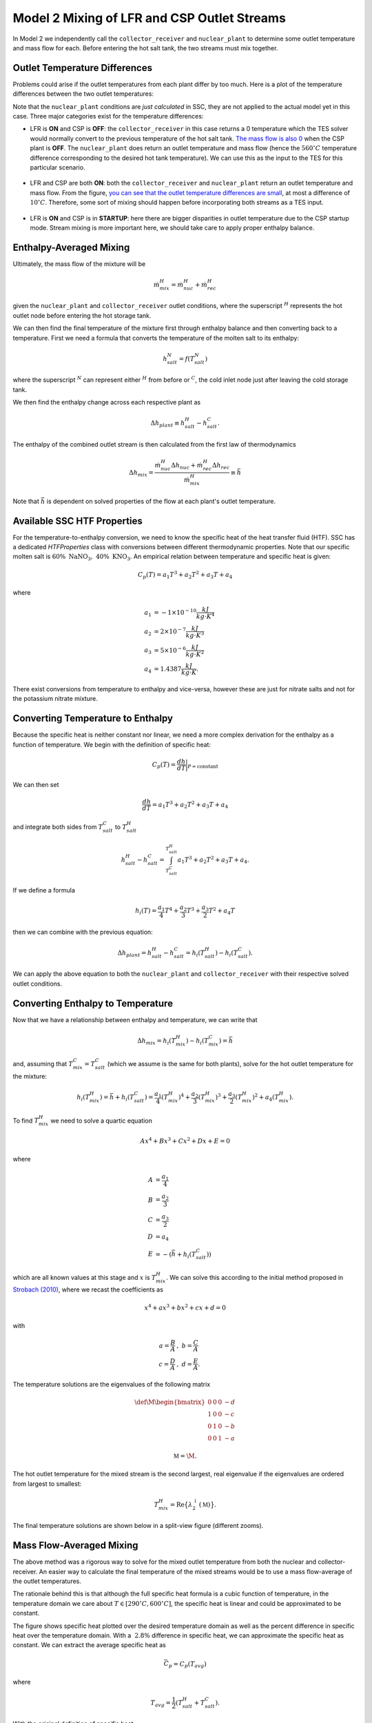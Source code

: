 .. model2mixing:

Model 2 Mixing of LFR and CSP Outlet Streams
#################################################

In Model 2 we independently call the ``collector_receiver`` and ``nuclear_plant`` to determine some outlet temperature and mass flow for each. Before entering the hot salt tank, the two streams must mix together. 

Outlet Temperature Differences
---------------------------------

Problems could arise if the outlet temperatures from each plant differ by too much. Here is a plot of the temperature differences between the two outlet temperatures:

.. image:: _static/Model2Mix__outletTdiff.png
   :target: _static/Model2Mix__outletTdiff.png

Note that the ``nuclear_plant`` conditions are *just calculated* in SSC, they are not applied to the actual model yet in this case. Three major categories exist for the temperature differences:

* LFR is **ON** and CSP is **OFF**: the ``collector_receiver`` in this case returns a 0 temperature which the TES solver would normally convert to the previous temperature of the hot salt tank. `The mass flow is also 0 <_static/Model2Mix__mdotOut_CSPonly.png>`_ when the CSP plant is **OFF**. The ``nuclear_plant`` does return an outlet temperature and mass flow (hence the :math:`560^\circ C` temperature difference corresponding to the desired hot tank temperature).  We can use this as the input to the TES for this particular scenario.

   ::

* LFR and CSP are both **ON**:  both the ``collector_receiver`` and ``nuclear_plant`` return an outlet temperature and mass flow. From the figure, `you can see that the outlet temperature differences are small <_static/Model2Mix__outletTdiff_zoomed.png>`_, at most a difference of :math:`10^\circ C`. Therefore, some sort of mixing should happen before incorporating both streams as a TES input.

   ::

* LFR is **ON** and CSP is in **STARTUP**: here there are bigger disparities in outlet temperature due to the CSP startup mode. Stream mixing is more important here, we should take care to apply proper enthalpy balance. 


Enthalpy-Averaged Mixing
---------------------------------

Ultimately, the mass flow of the mixture will be 

.. math:: 

   \dot{m}_{mix}^H = \dot{m}_{nuc}^H + \dot{m}_{rec}^H

given the ``nuclear_plant`` and ``collector_receiver`` outlet conditions, where the superscript :math:`{}^H` represents the hot outlet node before entering the hot storage tank.

We can then find the final temperature of the mixture first through enthalpy balance and then converting back to a temperature. First we need a formula that converts the temperature of the molten salt to its enthalpy:

.. math:: 

   h_{salt}^N = f(T_{salt}^N)

where the superscript :math:`{}^N` can represent either :math:`{}^H` from before or :math:`{}^C`, the cold inlet node just after leaving the cold storage tank.

We then find the enthalpy change across each respective plant as

.. math:: 

   \Delta h_{plant} \equiv h_{salt}^H - h_{salt}^C.

The enthalpy of the combined outlet stream is then calculated from the first law of thermodynamics

.. math:: 

   \Delta h_{mix} = \frac{\dot{m}_{nuc}^H \Delta h_{nuc} + \dot{m}_{rec}^H \Delta h_{rec}}{\dot{m}_{mix}^H} \equiv \bar{h}

Note that :math:`\bar{h}` is dependent on solved properties of the flow at each plant's outlet temperature.


Available SSC HTF Properties
---------------------------------

For the temperature-to-enthalpy conversion, we need to know the specific heat of the heat transfer fluid (HTF). SSC has a dedicated `HTFProperties` class with conversions between different thermodynamic properties. Note that our specific molten salt is :math:`60 \% \ \text{NaNO}_3, \ 40\% \ \text{KNO}_3`. An empirical relation between temperature and specific heat is given:

.. math:: 

   C_p(T) = a_1 T^3 + a_2 T^2 + a_3 T + a_4
   
where 

.. math::
   \begin{align}
      a_1 &= -1\times 10^{-10} \frac{kJ}{kg \cdot K^4} \\
      a_2 &= 2\times 10^{-7} \frac{kJ}{kg \cdot K^3} \\
      a_3 &= 5\times 10^{-6} \frac{kJ}{kg \cdot K^2} \\
      a_4 &= 1.4387  \frac{kJ}{kg \cdot K}.
   \end{align}
	
There exist conversions from temperature to enthalpy and vice-versa, however these are just for nitrate salts and not for the potassium nitrate mixture.

Converting Temperature to Enthalpy
------------------------------------

Because the specific heat is neither constant nor linear, we need a more complex derivation for the enthalpy as a function of temperature.
We begin with the definition of specific heat:

.. math::

   C_p(T) = \frac{dh}{dT} \bigg|_{P=\text{constant}}

We can then set 

.. math::

   \frac{dh}{dT} = a_1 T^3 + a_2 T^2 + a_3 T + a_4

and integrate both sides from :math:`T_{salt}^C` to :math:`T_{salt}^H`

.. math::

   h_{salt}^H - h_{salt}^C = \int^{T_{salt}^H}_{T_{salt}^C} a_1 T^3 + a_2 T^2 + a_3 T + a_4.

If we define a formula

.. math::

   h_i (T) = \frac{a_1}{4} T^4 + \frac{a_2}{3} T^3 + \frac{a_3}{2} T^2 + a_4 T
   
then we can combine with the previous equation:

.. math::

   \Delta h_{plant} = h_{salt}^H - h_{salt}^C = h_i(T_{salt}^H) - h_i(T_{salt}^C).

We can apply the above equation to both the ``nuclear_plant`` and ``collector_receiver`` with their respective solved outlet conditions.


Converting Enthalpy to Temperature
------------------------------------

Now that we have a relationship between enthalpy and temperature, we can write that 

.. math::
  
   \Delta h_{mix} =  h_i(T_{mix}^H) - h_i(T_{mix}^C) = \bar{h}
 
and, assuming that :math:`T_{mix}^C = T_{salt}^C` (which we assume is the same for both plants), solve for the hot outlet temperature for the mixture:

.. math::
  
   h_i(T_{mix}^H) = \bar{h} + h_i(T_{salt}^C) = \frac{a_1}{4} ({T_{mix}^H})^4 + \frac{a_2}{3} ({T_{mix}^H})^3 + \frac{a_3}{2} ({T_{mix}^H})^2 + a_4 ({T_{mix}^H}).

To find :math:`{T_{mix}^H}` we need to solve a quartic equation

.. math::

   Ax^4 + Bx^3 + Cx^2 + Dx + E = 0
   
where

.. math::
   \begin{align}
      A &= \frac{a_1}{4} \\
      B &= \frac{a_2}{3} \\
      C &= \frac{a_3}{2} \\
      D &= a_4 \\
      E &= -(\bar{h} + h_i(T_{salt}^C))
   \end{align}

which are all known values at this stage and :math:`x` is :math:`{T_{mix}^H}`. We can solve this according to the initial method proposed in `Strobach (2010) <http://dx.doi.org/10.1016/j.cam.2010.04.015>`_, where we recast the coefficients as

.. math::

   x^4 + ax^3 + bx^2 + cx + d = 0

with 

.. math::
   \begin{align}
      a = \frac{B}{A} &, \ b = \frac{C}{A} \\
      c = \frac{D}{A} &, \ d = \frac{E}{A}.
   \end{align}
   
The temperature solutions are the eigenvalues of the following matrix

.. math::

   \def\M{
     \begin{bmatrix}
     0 & 0 & 0 & -d \\
     1 & 0 & 0 & -c \\
     0 & 1 & 0 & -b \\
     0 & 0 & 1 & -a
     \end{bmatrix}
   }
   
   \mathbb{M} = \M.

The hot outlet temperature for the mixed stream is the second largest, real eigenvalue if the eigenvalues are ordered from largest to smallest:

.. math::

   T_{mix}^H = \text{Re}\big\{\lambda^{\downarrow}_{2}(\mathbb{M})\big\}.
   
The final temperature solutions are shown below in a split-view figure (different zooms).
   
.. image:: _static/Model2Mix__quarticSolved.png
   :target: _static/Model2Mix__quarticSolved.png
 
Mass Flow-Averaged Mixing
------------------------------------

The above method was a rigorous way to solve for the mixed outlet temperature from both the nuclear and collector-receiver. An easier way to calculate the final temperature of the mixed streams would be to use a mass flow-average of the outlet temperatures. 

The rationale behind this is that although the full specific heat formula is a cubic function of temperature, in the temperature domain we care about :math:`T \in [290^\circ C, 600^\circ C]`, the specific heat is linear and could be approximated to be constant. 

.. image:: _static/Model2Mix__cp_over_T.png
   :target: _static/Model2Mix__cp_over_T.png
   
The figure shows specific heat plotted over the desired temperature domain as well as the percent difference in specific heat over the temperature domain. With a :math:`~ 2.8 \%` difference in specific heat, we can approximate the specific heat as constant. We can extract the average specific heat as

.. math::

   \bar{C_p} = C_p(T_{avg})

where

.. math::

   T_{avg} = \frac{1}{2}(T_{salt}^H+T_{salt}^C).

With the original definition of specific heat

.. math::

   C_p(T) = \frac{dh}{dT} \bigg|_{P=\text{constant}}

we find that

.. math::

   \Delta h_{plant} = \bar{C_p}(T_{salt}^H - T_{salt}^C) = \bar{C_p} \Delta T_{salt}.

From the same enthalpy-mixing definition above

.. math::

   \Delta h_{mix} = \frac{\dot{m}_{nuc}^H \Delta h_{nuc} + \dot{m}_{rec}^H \Delta h_{rec}}{\dot{m}_{mix}^H} = \frac{\dot{m}_{nuc}^H\bar{C_p} \Delta T_{nuc} + \dot{m}_{rec}^H \bar{C_p} \Delta T_{rec}}{\dot{m}_{mix}^H}.

We then replace the left-hand side of the equation above with

.. math::

   \Delta h_{mix} = \bar{C_p} \Delta T_{mix}.
   
Combining the two equations, cancelling out specific heat, and assuming that the reference temperature in each :math:`\Delta T_{salt}` is the same :math:`T_{salt}^C` for each instance, we get

.. math::

   T_{mix}^H = \frac{\dot{m}_{nuc}^H T_{nuc}^H + \dot{m}_{rec}^H T_{rec}^H}{\dot{m}_{mix}^H}.

Plotting the difference between this mass flow-averaged and the previous enthalpy-averaged outlet temperatures for the mixed streams, we get the following figure:

.. image:: _static/Model2Mix__enthalpyVsMassFlowAveragedSolutions.png
   :target: _static/Model2Mix__enthalpyVsMassFlowAveragedSolutions.png

Since the results are off on the order of milli-Kelvin, we can choose to use the mass flow-averaged solutions in the full implementation without loss in accuracy. 
